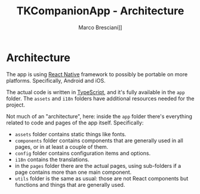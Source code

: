 # © 2021-2024 Marco Bresciani
# 
# Copying and distribution of this file, with or without modification,
# are permitted in any medium without royalty provided the copyright
# notice and this notice are preserved.
# This file is offered as-is, without any warranty.
# 
# SPDX-FileCopyrightText: 2021-2024 Marco Bresciani
# SPDX-License-Identifier: FSFAP

#+AUTHOR: Marco Bresciani]]
#+LANGUAGE:  en
#+OPTIONS: toc:nil
#+TITLE: TKCompanionApp - Architecture
# -*- mode: org; coding: utf-8-dos; -*-

* Architecture

The app is using [[https://reactnative.dev/][React Native]] framework to
possibly be portable on more platforms.
Specifically, Android and iOS.

The actual code is written in
[[https://www.typescriptlang.org/][TypeScript]], and it's fully
available in the =app= folder.
The =assets= and =i18n= folders have additional resources needed for the
project.

Not much of an "architecture", here: inside the =app= folder there's
everything related to code and pages of the app itself.
Specifically:

- =assets= folder contains static things like fonts.
- =components= folder contains components that are generally used in all
  pages, or in at least a couple of them.
- =config= folder contains configuration items and options.
- =i18n= contains the translations.
- in the =pages= folder there are the actual pages, using sub-folders if
  a page contains more than one main component.
- =utils= folder is the same as usual: those are not React components
  but functions and things that are generally used.
